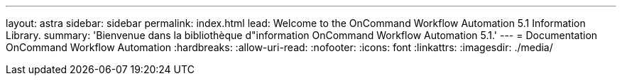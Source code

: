---
layout: astra 
sidebar: sidebar 
permalink: index.html 
lead: Welcome to the OnCommand Workflow Automation 5.1 Information Library. 
summary: 'Bienvenue dans la bibliothèque d"information OnCommand Workflow Automation 5.1.' 
---
= Documentation OnCommand Workflow Automation
:hardbreaks:
:allow-uri-read: 
:nofooter: 
:icons: font
:linkattrs: 
:imagesdir: ./media/



